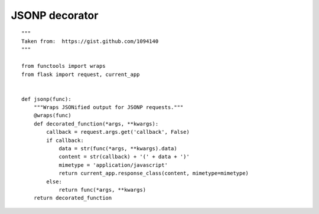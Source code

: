 JSONP decorator
===============


::

    """
    Taken from:  https://gist.github.com/1094140
    """
    
    from functools import wraps
    from flask import request, current_app
    
    
    def jsonp(func):
        """Wraps JSONified output for JSONP requests."""
        @wraps(func)
        def decorated_function(*args, **kwargs):
            callback = request.args.get('callback', False)
            if callback:
                data = str(func(*args, **kwargs).data)
                content = str(callback) + '(' + data + ')'
                mimetype = 'application/javascript'
                return current_app.response_class(content, mimetype=mimetype)
            else:
                return func(*args, **kwargs)
        return decorated_function

